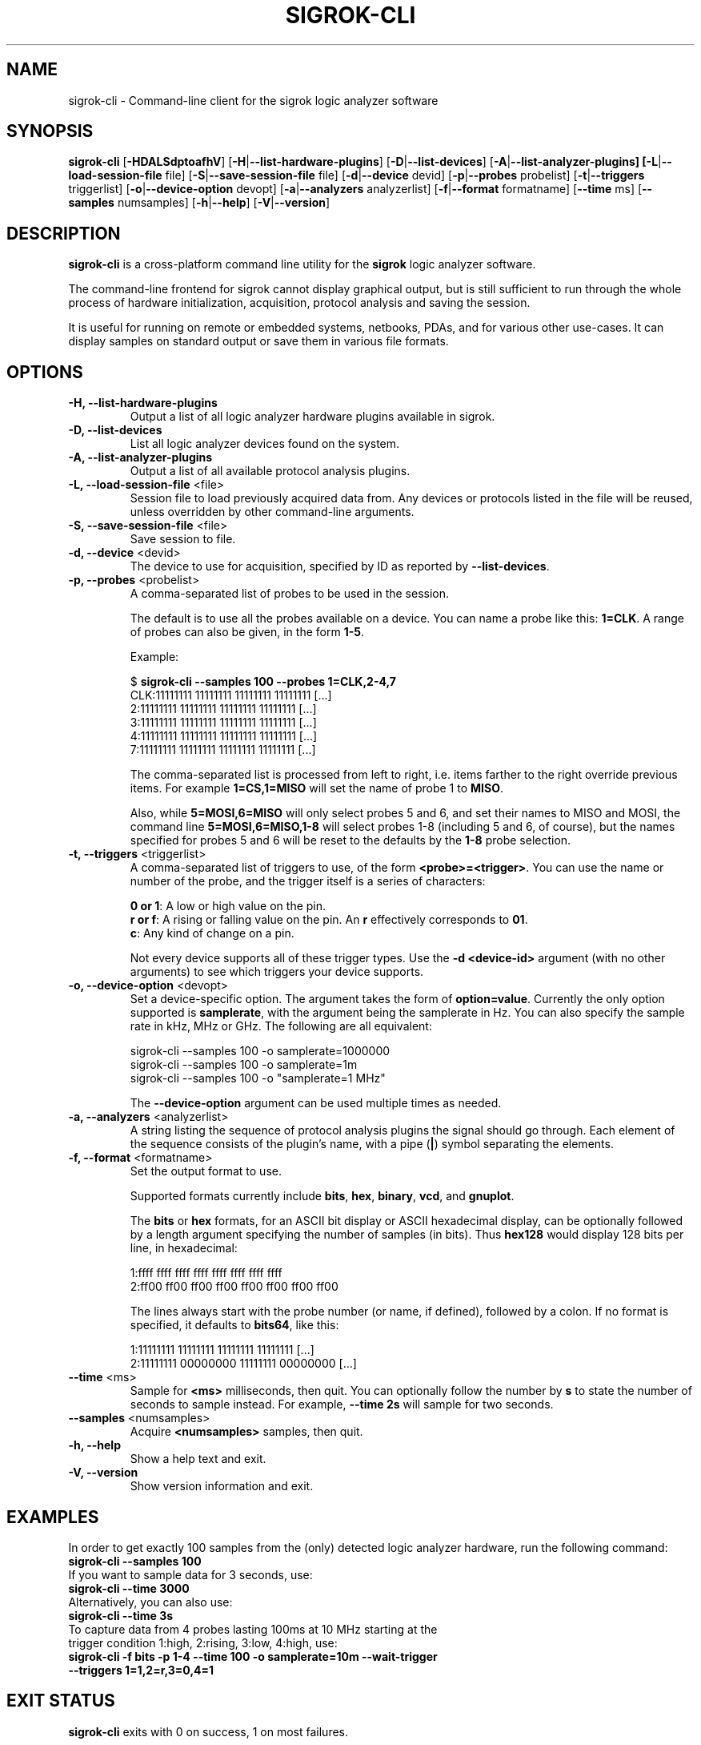 .TH SIGROK-CLI 1 "April 7, 2010"
.SH "NAME"
sigrok-cli \- Command-line client for the sigrok logic analyzer software
.SH "SYNOPSIS"
.B sigrok-cli \fR[\fB\-HDALSdptoafhV\fR] [\fB\-H\fR|\fB\-\-list-hardware-plugins\fR] [\fB\-D\fR|\fB\-\-list-devices\fR] [\fB\-A\fR|\fB\-\-list-analyzer-plugins] [\fB\-L\fR|\fB\-\-load-session-file\fR file] [\fB\-S\fR|\fB\-\-save-session-file\fR file] [\fB\-d\fR|\fB\-\-device\fR devid] [\fB\-p\fR|\fB\-\-probes\fR probelist] [\fB\-t\fR|\fB\-\-triggers\fR triggerlist] [\fB\-o\fR|\fB\-\-device-option\fR devopt] [\fB\-a\fR|\fB\-\-analyzers\fR analyzerlist] [\fB\-f\fR|\fB\-\-format\fR formatname] [\fB\-\-time\fR ms] [\fB\-\-samples\fR numsamples] [\fB\-h\fR|\fB\-\-help\fR] [\fB\-V\fR|\fB\-\-version\fR]
.SH "DESCRIPTION"
.B sigrok-cli
is a cross-platform command line utility for the
.B sigrok
logic analyzer software.
.PP
The command-line frontend for sigrok cannot display graphical output, but is
still sufficient to run through the whole process of hardware initialization,
acquisition, protocol analysis and saving the session.
.PP
It is useful for running on remote or embedded systems, netbooks, PDAs,
and for various other use-cases. It can display samples on standard output or
save them in various file formats.
.SH "OPTIONS"
.TP
.B "\-H, \-\-list-hardware-plugins"
Output a list of all logic analyzer hardware plugins available in sigrok.
.TP
.B "\-D, \-\-list-devices"
List all logic analyzer devices found on the system.
.TP
.B "\-A, \-\-list-analyzer-plugins"
Output a list of all available protocol analysis plugins.
.TP
.BR "\-L, \-\-load-session-file " <file>
Session file to load previously acquired data from. Any devices or protocols
listed in the file will be reused, unless overridden by other command-line
arguments.
.TP
.BR "\-S, \-\-save-session-file " <file>
Save session to file.
.TP
.BR "\-d, \-\-device " <devid>
The device to use for acquisition, specified by ID as reported by
.BR "\-\-list-devices" .
.TP
.BR "\-p, \-\-probes " <probelist>
A comma-separated list of probes to be used in the session.
.sp
The default is to use all the probes available on a device. You can name
a probe like this:
.BR "1=CLK" .
A range of probes can also be given, in the form
.BR "1-5" .
.sp
Example:
.sp
 $
.B "sigrok-cli --samples 100 --probes 1=CLK,2-4,7"
.br
 CLK:11111111 11111111 11111111 11111111 [...]
   2:11111111 11111111 11111111 11111111 [...]
   3:11111111 11111111 11111111 11111111 [...]
   4:11111111 11111111 11111111 11111111 [...]
   7:11111111 11111111 11111111 11111111 [...]
.sp
The comma-separated list is processed from left to right, i.e. items farther
to the right override previous items. For example
.B "1=CS,1=MISO"
will set the name of probe 1 to
.BR "MISO" .
.sp
Also, while
.B "5=MOSI,6=MISO"
will only select probes 5 and 6, and set their names to MISO and MOSI, the
command line
.B "5=MOSI,6=MISO,1-8"
will select probes 1-8 (including 5 and 6, of course), but the names specified
for probes 5 and 6 will be reset to the defaults by the
.B "1-8"
probe selection.
.TP
.BR "\-t, \-\-triggers " <triggerlist>
A comma-separated list of triggers to use, of the form
.BR "<probe>=<trigger>" .
You can use the name or number of the probe, and the trigger itself is a
series of characters:
.sp
.BR "0 or 1" :
A low or high value on the pin.
.br
.BR "r or f" :
A rising or falling value on the pin. An
.B r
effectively corresponds to
.BR 01 .
.br
.BR "c" :
Any kind of change on a pin. 
.sp
Not every device supports all of these trigger types. Use the
.B "-d <device-id>"
argument (with no other arguments) to see which triggers your device supports.
.TP
.BR "\-o, \-\-device-option " <devopt>
Set a device-specific option. The argument takes the form of
.BR "option=value" .
Currently the only option supported is
.BR samplerate ,
with the argument being the samplerate in Hz. You can also specify the sample
rate in kHz, MHz or GHz. The following are all equivalent:
.sp
 sigrok-cli --samples 100 -o samplerate=1000000
 sigrok-cli --samples 100 -o samplerate=1m
 sigrok-cli --samples 100 -o "samplerate=1 MHz"
.sp
The
.B \-\-device-option
argument can be used multiple times as needed.
.TP
.BR "\-a, \-\-analyzers " <analyzerlist>
A string listing the sequence of protocol analysis plugins the signal should
go through. Each element of the sequence consists of the plugin's name, with
a pipe
.RB ( | )
symbol separating the elements.
.TP
.BR "\-f, \-\-format " <formatname>
Set the output format to use.
.sp
Supported formats currently include
.BR bits ,
.BR hex ,
.BR binary ,
.BR vcd ", and"
.BR gnuplot .
.sp
The
.B bits
or
.B hex
formats, for an ASCII bit display or ASCII hexadecimal
display, can be optionally followed by a length argument specifying the number
of samples (in bits). Thus
.B hex128
would display 128 bits per line, in hexadecimal:
.sp
 1:ffff ffff ffff ffff ffff ffff ffff ffff
 2:ff00 ff00 ff00 ff00 ff00 ff00 ff00 ff00
.sp
The lines always start with the probe number (or name, if defined), followed by a colon. If no format is specified, it defaults to
.BR bits64 ,
like this:
.sp
 1:11111111 11111111 11111111 11111111 [...]
 2:11111111 00000000 11111111 00000000 [...]
.TP
.BR "\-\-time " <ms>
Sample for
.B <ms>
milliseconds, then quit. You can optionally follow the number by
.B s
to state the number of seconds to sample instead. For example,
.B "--time 2s"
will sample for two seconds.
.TP
.BR "\-\-samples " <numsamples>
Acquire
.B <numsamples>
samples, then quit.
.TP
.B "\-h, \-\-help"
Show a help text and exit.
.TP
.B "\-V, \-\-version"
Show version information and exit.
.SH "EXAMPLES"
In order to get exactly 100 samples from the (only) detected logic analyzer
hardware, run the following command:
.TP
.B "  sigrok-cli --samples 100"
.TP
If you want to sample data for 3 seconds, use:
.TP
.B "  sigrok-cli --time 3000"
.TP
Alternatively, you can also use:
.TP
.B "  sigrok-cli --time 3s"
.TP
To capture data from 4 probes lasting 100ms at 10 MHz starting at the trigger condition 1:high, 2:rising, 3:low, 4:high, use:
.TP
.B "  sigrok-cli -f bits -p 1-4 --time 100 -o samplerate=10m --wait-trigger --triggers 1=1,2=r,3=0,4=1 "
.SH "EXIT STATUS"
.B sigrok-cli
exits with 0 on success, 1 on most failures.
.SH "SEE ALSO"
\fBsigrok-gui\fP(1)
.SH "BUGS"
Please report any bugs on the sigrok-devel mailing list
.RB "(" sigrok-devel@lists.souceforge.net ")."
.SH "LICENSE"
.B sigrok-cli
is covered by the GNU General Public License (GPL). Some portions are
licensed under the "GPL v2 or later", some under "GPL v3 or later".
.SH "AUTHORS"
Please see the individual source code files.
.PP
This manual page was written by Uwe Hermann <uwe@hermann-uwe.de>.
It is licensed under the terms of the GNU GPL (version 2 or later).
